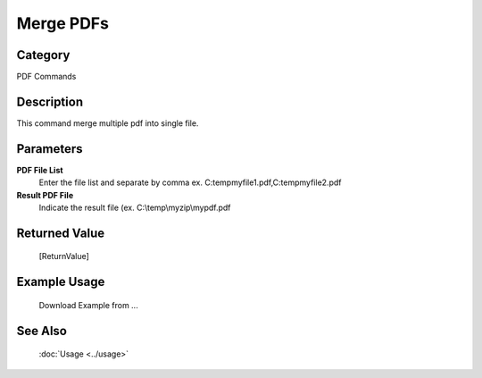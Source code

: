 Merge PDFs
==========

Category
--------
PDF Commands

Description
-----------

This command merge multiple pdf into single file. 

Parameters
----------

**PDF File List**
	Enter the file list and separate by comma ex. C:\temp\myfile1.pdf,C:\temp\myfile2.pdf

**Result PDF File**
	Indicate the result file (ex. C:\\temp\\myzip\\mypdf.pdf



Returned Value
--------------
	[ReturnValue]

Example Usage
-------------

	Download Example from ...

See Also
--------
	:doc:`Usage <../usage>`
	
